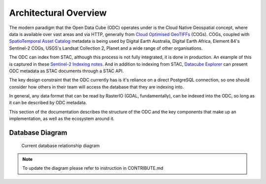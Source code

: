 Architectural Overview
======================

The modern paradigm that the Open Data Cube (ODC) operates under is the Cloud Native Geospatial
concept, where data is available over vast areas and via HTTP, generally from
`Cloud Optimised GeoTIFFs`_ (COGs). COGs, coupled with `SpatioTemporal Asset Catalog`_ metadata
is being used by Digital Earth Australia, Digital Earth Africa, Element 84's Sentinel-2 COGs,
USGS's Landsat Collection 2, Planet and a wide range of other organisations.

The ODC can index from STAC, although this process is not fully integrated, it is
done in production. An example of this is captured in these `Sentinel-2 Indexing notes`_. And
in addition to indexing from STAC, `Datacube Explorer`_ can present ODC metadata as STAC
documents through a STAC API.

The key design constraint that the ODC currently has is it's reliance on a direct
PostgreSQL connection, so one should consider how others in their team will access
the database that they are indexing into.

In general, any data format that can be read by RasterIO (GDAL, fundamentally), can
be indexed into the ODC, so long as it can be described by ODC metadata.

This section of the documentation describes the structure of the ODC and the key
components that make up an implementation, as well as the ecosystem around it.

.. _`Cloud Optimised GeoTIFFs`: https://www.cogeo.org/
.. _`SpatioTemporal Asset Catalog`: https://stacspec.org/
.. _`Sentinel-2 Indexing notes`: https://github.com/opendatacube/datacube-dataset-config/blob/master/sentinel-2-l2a-cogs.md
.. _`Datacube Explorer`: https://github.com/opendatacube/datacube-explorer


Database Diagram
----------------

.. figure:: ../../diagrams/db-relation.svg
    :target: /_images/db-relationship-diagram.svg

    Current database relationship diagram

.. note::

    To update the diagram please refer to instruction in CONTRIBUTE.md
